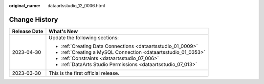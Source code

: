 :original_name: dataartsstudio_12_0006.html

.. _dataartsstudio_12_0006:

Change History
==============

+-----------------------------------+----------------------------------------------------------------+
| Release Date                      | What's New                                                     |
+===================================+================================================================+
| 2023-04-30                        | Update the following sections:                                 |
|                                   |                                                                |
|                                   | -  :ref:`Creating Data Connections <dataartsstudio_01_0009>`   |
|                                   | -  :ref:`Creating a MySQL Connection <dataartsstudio_01_0353>` |
|                                   | -  :ref:`Constraints <dataartsstudio_07_006>`                  |
|                                   | -  :ref:`DataArts Studio Permissions <dataartsstudio_07_013>`  |
+-----------------------------------+----------------------------------------------------------------+
| 2023-03-30                        | This is the first official release.                            |
+-----------------------------------+----------------------------------------------------------------+
